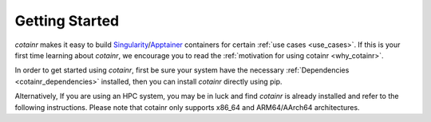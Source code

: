 .. _section_getting_started:

Getting Started
===============

`cotainr` makes it easy to build `Singularity`_/`Apptainer`_ containers for certain :ref:`use cases <use_cases>`. If this is your first time learning about `cotainr`, we encourage you to read the :ref:`motivation for using cotainr <why_cotainr>`.

In order to get started using `cotainr`, first be sure your system have the necessary :ref:`Dependencies <cotainr_dependencies>` installed, then you can install `cotainr` directly using pip.

.. code-block:: console
    $ pip install cotainr

Alternatively, If you are using an HPC system, you may be in luck and find `cotainr` is already installed and refer to the following instructions. Please note that cotainr only supports x86_64 and ARM64/AArch64 architectures.

.. grid:: 1
    :gutter: 4

    .. grid-item-card:: Using `cotainr` on HPC systems where it is already installed

        On some HPC systems, `cotainr` is already installed. If your HPC system of choice is mentioned in the instructions list below, you may follow those instructions to get started using `cotainr` on that system.

        .. dropdown:: HPC systems instructions
            :animate: fade-in
            :color: secondary

            .. tab-set::

                .. tab-item:: LUMI

                    `cotainr` may be loaded as a module from the `CrayEnv software stack <https://docs.lumi-supercomputer.eu/runjobs/lumi_env/softwarestacks/#crayenv>`_. It includes :ref:`system information <hpc_systems_information>`.

                    For instance, building a container for LUMI-G:

                    .. code-block:: console

                        $ module load CrayEnv
                        $ module load cotainr
                        $ cotainr build my_container.sif --system=lumi-g <...>

                    More details may be found in the :ref:`section_user_guide`. For details about LUMI, see the `LUMI documentation <https://docs.lumi-supercomputer.eu/>`_.

.. _Apptainer: https://apptainer.org/
.. _Python: https://www.python.org/
.. _Singularity: https://sylabs.io/singularity/

